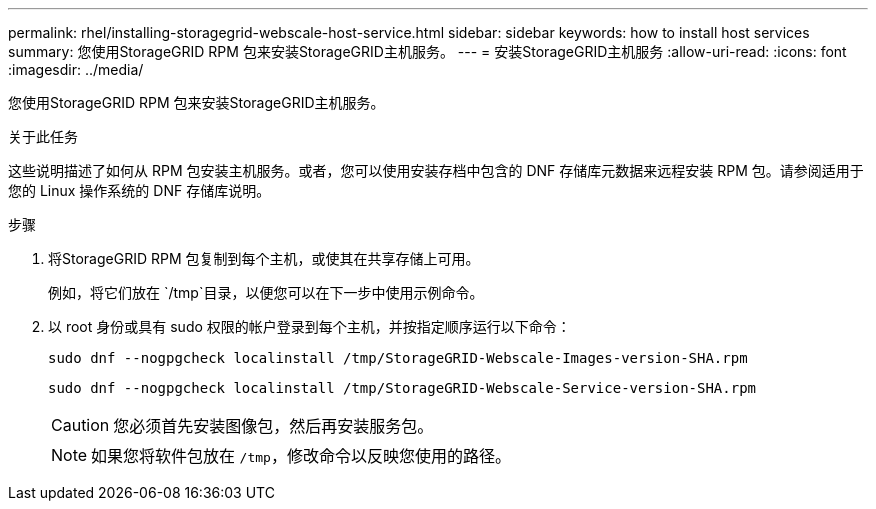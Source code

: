 ---
permalink: rhel/installing-storagegrid-webscale-host-service.html 
sidebar: sidebar 
keywords: how to install host services 
summary: 您使用StorageGRID RPM 包来安装StorageGRID主机服务。 
---
= 安装StorageGRID主机服务
:allow-uri-read: 
:icons: font
:imagesdir: ../media/


[role="lead"]
您使用StorageGRID RPM 包来安装StorageGRID主机服务。

.关于此任务
这些说明描述了如何从 RPM 包安装主机服务。或者，您可以使用安装存档中包含的 DNF 存储库元数据来远程安装 RPM 包。请参阅适用于您的 Linux 操作系统的 DNF 存储库说明。

.步骤
. 将StorageGRID RPM 包复制到每个主机，或使其在共享存储上可用。
+
例如，将它们放在 `/tmp`目录，以便您可以在下一步中使用示例命令。

. 以 root 身份或具有 sudo 权限的帐户登录到每个主机，并按指定顺序运行以下命令：
+
[listing]
----
sudo dnf --nogpgcheck localinstall /tmp/StorageGRID-Webscale-Images-version-SHA.rpm
----
+
[listing]
----
sudo dnf --nogpgcheck localinstall /tmp/StorageGRID-Webscale-Service-version-SHA.rpm
----
+

CAUTION: 您必须首先安装图像包，然后再安装服务包。

+

NOTE: 如果您将软件包放在 `/tmp`，修改命令以反映您使用的路径。



